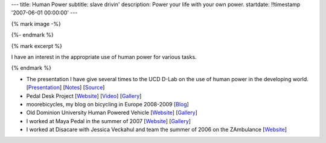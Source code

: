 ---
title: Human Power
subtitle: slave drivin'
description: Power your life with your own power.
startdate: !!timestamp '2007-06-01 00:00:00'
---

{% mark image -%}

.. image:: {{ media_url('images/peanut-sheller.jpg') }}
   :class: img-rounded

{%- endmark %}

{% mark excerpt %}

I have an interest in the appropriate use of human power for various tasks.

{% endmark %}

- The presentation I have give several times to the UCD D-Lab on the use
  of human power in the developing world.
  [`Presentation <{{ media_url('docs/hppres.pdf') }}>`_]
  [`Notes <{{ media_url('docs/hppres-notes.pdf') }}>`_]
  [`Source <https://github.com/moorepants/HumanPowerPresentation>`_]
- Pedal Desk Project
  [`Website <http://moorepants.info/jkm/ped_desk.htm>`_]
  [`Video <http://youtu.be/KB3NkahC8DQ>`_]
  [`Gallery <https://picasaweb.google.com/moorepants/PedalDesk>`_]
- moorebicycles, my blog on bicycling in Europe 2008-2009
  [`Blog <http://moorebicycles.blogspot.com>`_]
- Old Dominion University Human Powered Vehicle
  [`Website <http://www.lions.odu.edu/~dlandman/hpv>`__]
  [`Gallery <https://picasaweb.google.com/moorepants/ODUHPV>`__]
- I worked at Maya Pedal in the summer of 2007
  [`Website <http://www.mayapedal.org>`__]
  [`Gallery <https://picasaweb.google.com/moorepants/Guatemala>`__]
- I worked at Disacare with Jessica Veckahul and team the summer of 2006 on the
  ZAmbulance [`Website <http://cadlab6.mit.edu/bike.ambulance>`__]
